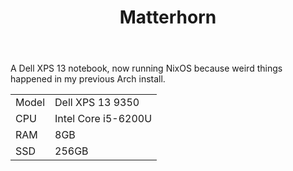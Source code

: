 #+TITLE: Matterhorn

A Dell XPS 13 notebook, now running NixOS because weird things happened in my
previous Arch install.

| Model | Dell XPS 13 9350    |
| CPU   | Intel Core i5-6200U |
| RAM   | 8GB                 |
| SSD   | 256GB               |
